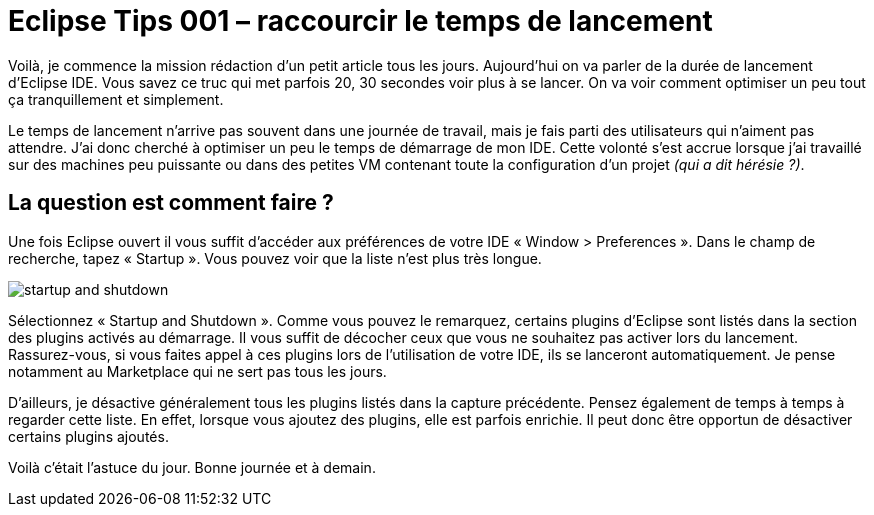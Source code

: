 = Eclipse Tips 001 – raccourcir le temps de lancement
:published_at: 2014-03-03
:hp-tags: eclipse,tips

Voilà, je commence la mission rédaction d’un petit article tous les jours. Aujourd’hui on va parler de la durée de lancement d’Eclipse IDE. Vous savez ce truc qui met parfois 20, 30 secondes voir plus à se lancer. On va voir comment optimiser un peu tout ça tranquillement et simplement.

Le temps de lancement n’arrive pas souvent dans une journée de travail, mais je fais parti des utilisateurs qui n’aiment pas attendre. J’ai donc cherché à optimiser un peu le temps de démarrage de mon IDE. Cette volonté s’est accrue lorsque j’ai travaillé sur des machines peu puissante ou dans des petites VM contenant toute la configuration d’un projet _(qui a dit hérésie ?)_.

== La question est comment faire ?

Une fois Eclipse ouvert il vous suffit d’accéder aux préférences de votre IDE « Window > Preferences ». Dans le champ de recherche, tapez « Startup ». Vous pouvez voir que la liste n’est plus très longue.

image::/images/2014/03/startup-and-shutdown.png[align="center"]

Sélectionnez « Startup and Shutdown ». Comme vous pouvez le remarquez, certains plugins d’Eclipse sont listés dans la section des plugins activés au démarrage. Il vous suffit de décocher ceux que vous ne souhaitez pas activer lors du lancement. Rassurez-vous, si vous faites appel à ces plugins lors de l’utilisation de votre IDE, ils se lanceront automatiquement. Je pense notamment au Marketplace qui ne sert pas tous les jours.

D’ailleurs, je désactive généralement tous les plugins listés dans la capture précédente. Pensez également de temps à temps à regarder cette liste. En effet, lorsque vous ajoutez des plugins, elle est parfois enrichie. Il peut donc être opportun de désactiver certains plugins ajoutés.

Voilà c’était l’astuce du jour. Bonne journée et à demain.